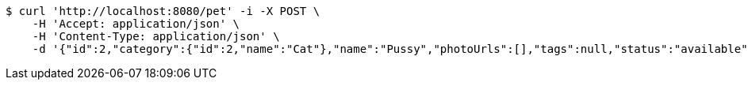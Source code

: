 [source,bash]
----
$ curl 'http://localhost:8080/pet' -i -X POST \
    -H 'Accept: application/json' \
    -H 'Content-Type: application/json' \
    -d '{"id":2,"category":{"id":2,"name":"Cat"},"name":"Pussy","photoUrls":[],"tags":null,"status":"available"}'
----